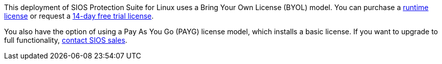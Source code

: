This deployment of SIOS Protection Suite for Linux uses a Bring Your Own License (BYOL)
model. You can purchase a https://us.sios.com/buy-sios-clusters-way/[runtime license] or request a http://us.sios.com/SAN-SANless-clusters/free-trial-evaluation-san-sanless-clusters[14-day free trial license].

You also have the option of using a Pay As You Go (PAYG) license model, which installs a
basic license. If you want to upgrade to full functionality, mailto:sales@us.sios.com[contact SIOS sales^].
